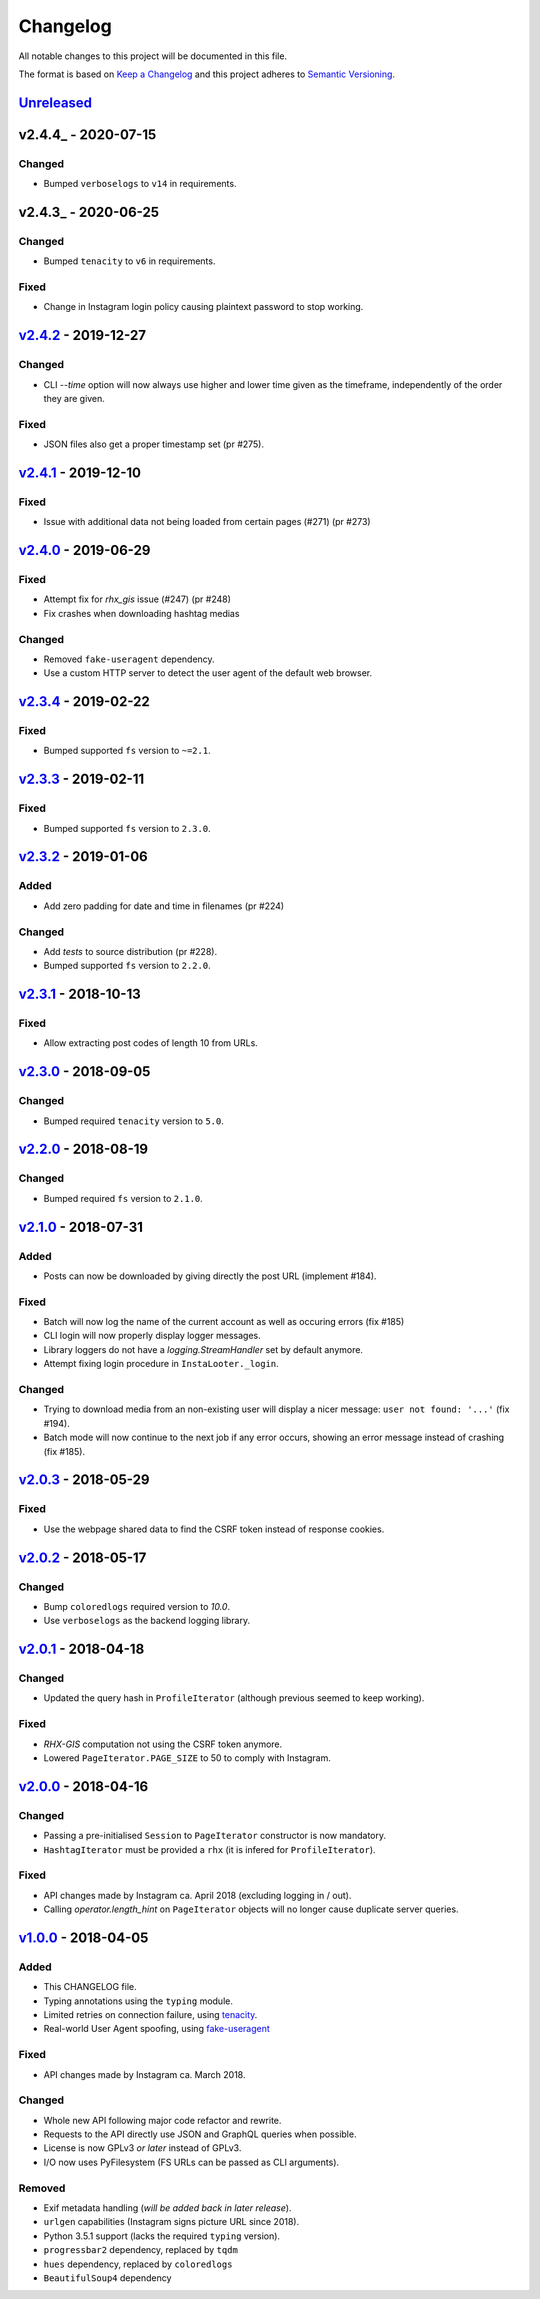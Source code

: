 Changelog
=========

All notable changes to this project will be documented in this file.

The format is based on `Keep a Changelog <http://keepachangelog.com>`_ and this
project adheres to `Semantic Versioning <http://semver.org/spec/v2.0.0.html>`_.

Unreleased_
-----------

v2.4.4_ - 2020-07-15
--------------------

Changed
'''''''
- Bumped ``verboselogs`` to ``v14`` in requirements.


v2.4.3_ - 2020-06-25
--------------------

Changed
'''''''
- Bumped ``tenacity`` to ``v6`` in requirements.

Fixed
'''''
- Change in Instagram login policy causing plaintext password to stop 
  working.


v2.4.2_ - 2019-12-27
--------------------

Changed
'''''''
- CLI `--time` option will now always use higher and lower time given as the 
  timeframe, independently of the order they are given.

Fixed
'''''
- JSON files also get a proper timestamp set (pr #275).


v2.4.1_ - 2019-12-10
--------------------

Fixed
'''''
- Issue with additional data not being loaded from certain pages (#271) (pr #273)


v2.4.0_ - 2019-06-29
--------------------

Fixed
'''''
- Attempt fix for `rhx_gis` issue (#247) (pr #248)
- Fix crashes when downloading hashtag medias

Changed
'''''''
- Removed ``fake-useragent`` dependency.
- Use a custom HTTP server to detect the user agent of the default web browser.

v2.3.4_ - 2019-02-22
--------------------

Fixed
'''''
- Bumped supported ``fs`` version to ``~=2.1``.

v2.3.3_ - 2019-02-11
--------------------

Fixed
'''''
- Bumped supported ``fs`` version to ``2.3.0``.

v2.3.2_ - 2019-01-06
---------------------

Added
'''''
- Add zero padding for date and time in filenames (pr #224)

Changed
'''''''
- Add `tests` to source distribution (pr #228).
- Bumped supported ``fs`` version to ``2.2.0``.

v2.3.1_ - 2018-10-13
--------------------

Fixed
'''''
- Allow extracting post codes of length 10 from URLs.


v2.3.0_ - 2018-09-05
--------------------

Changed
'''''''
- Bumped required ``tenacity`` version to ``5.0``.

v2.2.0_ - 2018-08-19
--------------------

Changed
'''''''
- Bumped required ``fs`` version to ``2.1.0``.


v2.1.0_ - 2018-07-31
--------------------

Added
'''''
- Posts can now be downloaded by giving directly the post URL (implement #184).

Fixed
'''''
- Batch will now log the name of the current account as well as occuring
  errors (fix #185)
- CLI login will now properly display logger messages.
- Library loggers do not have a `logging.StreamHandler` set by default
  anymore.
- Attempt fixing login procedure in ``InstaLooter._login``.

Changed
'''''''
- Trying to download media from an non-existing user will display a nicer
  message: ``user not found: '...'`` (fix #194).
- Batch mode will now continue to the next job if any error occurs, showing
  an error message instead of crashing (fix #185).


v2.0.3_ - 2018-05-29
--------------------

Fixed
'''''
- Use the webpage shared data to find the CSRF token instead of response
  cookies.

v2.0.2_ - 2018-05-17
--------------------

Changed
'''''''
- Bump ``coloredlogs`` required version to `10.0`.
- Use ``verboselogs`` as the backend logging library.


v2.0.1_ - 2018-04-18
--------------------

Changed
'''''''
- Updated the query hash in ``ProfileIterator`` (although previous seemed
  to keep working).

Fixed
'''''
- *RHX-GIS* computation not using the CSRF token anymore.
- Lowered ``PageIterator.PAGE_SIZE`` to 50 to comply with Instagram.


v2.0.0_ - 2018-04-16
--------------------

Changed
'''''''
- Passing a pre-initialised ``Session`` to ``PageIterator`` constructor
  is now mandatory.
- ``HashtagIterator`` must be provided a ``rhx`` (it is infered for ``ProfileIterator``).

Fixed
'''''
- API changes made by Instagram ca. April 2018 (excluding logging in / out).
- Calling `operator.length_hint` on ``PageIterator`` objects will no longer
  cause duplicate server queries.


v1.0.0_ - 2018-04-05
--------------------

Added
'''''
- This CHANGELOG file.
- Typing annotations using the ``typing`` module.
- Limited retries on connection failure, using `tenacity <https://http://pypi.org/project/tenacity/>`_.
- Real-world User Agent spoofing, using `fake-useragent <https://pypi.org/project/fake-useragent/>`_

Fixed
'''''
- API changes made by Instagram ca. March 2018.

Changed
'''''''
- Whole new API following major code refactor and rewrite.
- Requests to the API directly use JSON and GraphQL queries when possible.
- License is now GPLv3 *or later* instead of GPLv3.
- I/O now uses PyFilesystem (FS URLs can be passed as CLI arguments).

Removed
'''''''
- Exif metadata handling (*will be added back in later release*).
- ``urlgen`` capabilities (Instagram signs picture URL since 2018).
- Python 3.5.1 support (lacks the required ``typing`` version).
- ``progressbar2`` dependency, replaced by ``tqdm``
- ``hues`` dependency, replaced by ``coloredlogs``
- ``BeautifulSoup4`` dependency

.. _Unreleased: https://github.com/althonos/InstaLooter/compare/v2.4.4...HEAD
.. _v2.4.3: https://github.com/althonos/InstaLooter/compare/v2.4.3...v2.4.4
.. _v2.4.3: https://github.com/althonos/InstaLooter/compare/v2.4.2...v2.4.3
.. _v2.4.2: https://github.com/althonos/InstaLooter/compare/v2.4.1...v2.4.2
.. _v2.4.1: https://github.com/althonos/InstaLooter/compare/v2.4.0...v2.4.1
.. _v2.4.0: https://github.com/althonos/InstaLooter/compare/v2.3.4...v2.4.0
.. _v2.3.4: https://github.com/althonos/InstaLooter/compare/v2.3.3...v2.3.4
.. _v2.3.3: https://github.com/althonos/InstaLooter/compare/v2.3.2...v2.3.3
.. _v2.3.2: https://github.com/althonos/InstaLooter/compare/v2.3.1...v2.3.2
.. _v2.3.1: https://github.com/althonos/InstaLooter/compare/v2.3.0...v2.3.1
.. _v2.3.0: https://github.com/althonos/InstaLooter/compare/v2.2.0...v2.3.0
.. _v2.2.0: https://github.com/althonos/InstaLooter/compare/v2.1.0...v2.2.0
.. _v2.1.0: https://github.com/althonos/InstaLooter/compare/v2.0.3...v2.1.0
.. _v2.0.3: https://github.com/althonos/InstaLooter/compare/v2.0.2...v2.0.3
.. _v2.0.2: https://github.com/althonos/InstaLooter/compare/v2.0.1...v2.0.2
.. _v2.0.1: https://github.com/althonos/InstaLooter/compare/v2.0.0...v2.0.1
.. _v2.0.0: https://github.com/althonos/InstaLooter/compare/v1.0.0...v2.0.0
.. _v1.0.0: https://github.com/althonos/InstaLooter/compare/v0.14.0...v1.0.0
